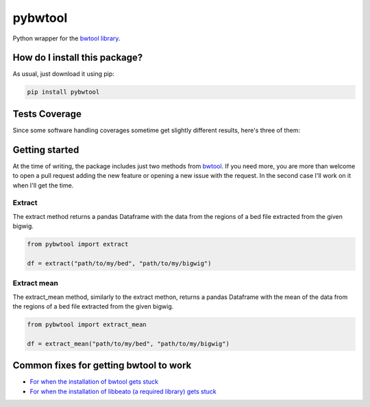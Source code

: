 pybwtool
=========================================================================================
|travis| |sonar_quality| |sonar_maintainability| |codacy| |code_climate_maintainability| |pip| |downloads|

Python wrapper for the `bwtool library <https://github.com/CRG-Barcelona/bwtool>`_.

How do I install this package?
----------------------------------------------
As usual, just download it using pip:

.. code:: shell

    pip install pybwtool

Tests Coverage
----------------------------------------------
Since some software handling coverages sometime get slightly different results, here's three of them:

|coveralls| |sonar_coverage| |code_climate_coverage|


Getting started
----------------------------------------------
At the time of writing, the package includes just two methods from `bwtool <https://github.com/CRG-Barcelona/bwtool>`_. If you need more, you are more than welcome
to open a pull request adding the new feature or opening a new issue with the request. In the second case I'll work on it when I'll get the time.

Extract
~~~~~~~~~~~~~~~~~~~~~~~~~~~~~~~~~~~~~~~~~~~~~~~
The extract method returns a pandas Dataframe with the data from the regions of a bed file extracted from the given bigwig.

.. code:: python

    from pybwtool import extract

    df = extract("path/to/my/bed", "path/to/my/bigwig")

Extract mean
~~~~~~~~~~~~~~~~~~~~~~~~~~~~~~~~~~~~~~~~~~~~~~~
The extract_mean method, similarly to the extract methon, returns a pandas Dataframe with the mean of the data from the regions of a bed file extracted from the given bigwig.

.. code:: python

    from pybwtool import extract_mean

    df = extract_mean("path/to/my/bed", "path/to/my/bigwig")


Common fixes for getting bwtool to work
----------------------------------------------
- `For when the installation of bwtool gets stuck <https://github.com/CRG-Barcelona/bwtool/issues/65>`_
- `For when the installation of libbeato (a required library) gets stuck <https://github.com/CRG-Barcelona/libbeato/issues/6>`_



.. |travis| image:: https://travis-ci.org/LucaCappelletti94/pybwtool.png
   :target: https://travis-ci.org/LucaCappelletti94/pybwtool
   :alt: Travis CI build

.. |sonar_quality| image:: https://sonarcloud.io/api/project_badges/measure?project=LucaCappelletti94_pybwtool&metric=alert_status
    :target: https://sonarcloud.io/dashboard/index/LucaCappelletti94_pybwtool
    :alt: SonarCloud Quality

.. |sonar_maintainability| image:: https://sonarcloud.io/api/project_badges/measure?project=LucaCappelletti94_pybwtool&metric=sqale_rating
    :target: https://sonarcloud.io/dashboard/index/LucaCappelletti94_pybwtool
    :alt: SonarCloud Maintainability

.. |sonar_coverage| image:: https://sonarcloud.io/api/project_badges/measure?project=LucaCappelletti94_pybwtool&metric=coverage
    :target: https://sonarcloud.io/dashboard/index/LucaCappelletti94_pybwtool
    :alt: SonarCloud Coverage

.. |coveralls| image:: https://coveralls.io/repos/github/LucaCappelletti94/pybwtool/badge.svg?branch=master
    :target: https://coveralls.io/github/LucaCappelletti94/pybwtool?branch=master
    :alt: Coveralls Coverage

.. |pip| image:: https://badge.fury.io/py/pybwtool.svg
    :target: https://badge.fury.io/py/pybwtool
    :alt: Pypi project

.. |downloads| image:: https://pepy.tech/badge/pybwtool
    :target: https://pepy.tech/badge/pybwtool
    :alt: Pypi total project downloads 

.. |codacy|  image:: https://api.codacy.com/project/badge/Grade/6f79fce7cb144f509ed584af3f950ab8
    :target: https://www.codacy.com/manual/LucaCappelletti94/pybwtool?utm_source=github.com&amp;utm_medium=referral&amp;utm_content=LucaCappelletti94/pybwtool&amp;utm_campaign=Badge_Grade
    :alt: Codacy Maintainability

.. |code_climate_maintainability| image:: https://api.codeclimate.com/v1/badges/68b5e35660142727406a/maintainability
    :target: https://codeclimate.com/github/LucaCappelletti94/pybwtool/maintainability
    :alt: Maintainability

.. |code_climate_coverage| image:: https://api.codeclimate.com/v1/badges/68b5e35660142727406a/test_coverage
    :target: https://codeclimate.com/github/LucaCappelletti94/pybwtool/test_coverage
    :alt: Code Climate Coverate